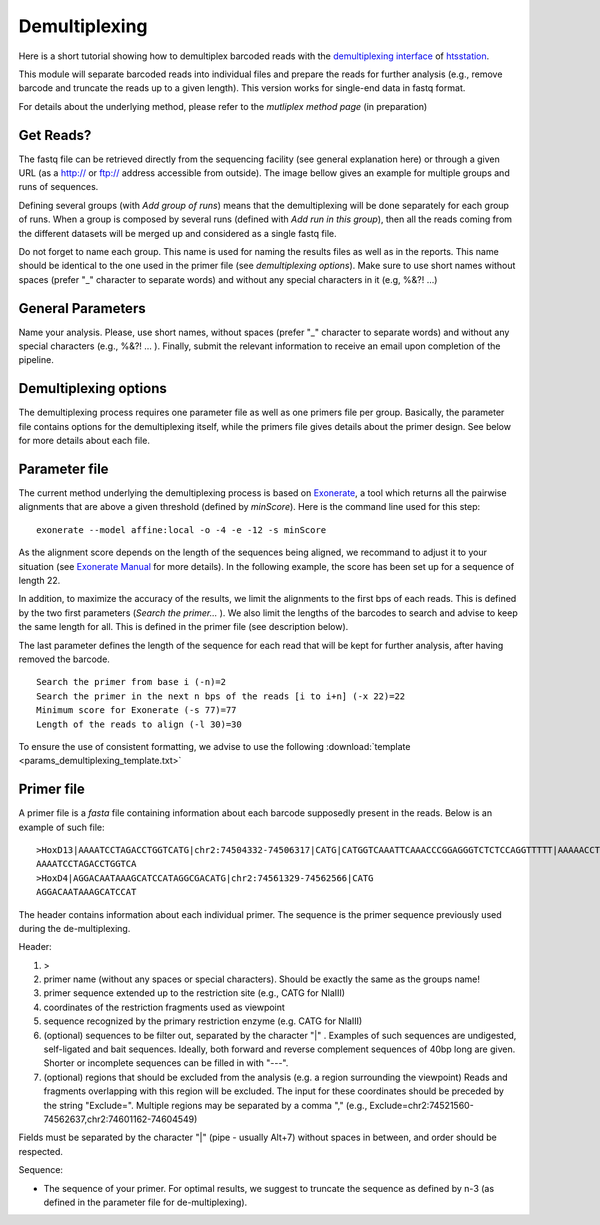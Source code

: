 Demultiplexing
==============

Here is a short tutorial showing how to demultiplex barcoded reads with the `demultiplexing interface <http://htsstation.epfl.ch/demultiplexing/>`_ of `htsstation <http://htsstation.epfl.ch/>`_.

This module will separate barcoded reads into individual files and prepare the reads for further analysis (e.g., remove barcode and truncate the reads up to a given length). This version works for single-end data in fastq format. 

For details about the underlying method, please refer to the `mutliplex method page` (in preparation)

.. doc/images/demultiplex_general_params_empty.png  doc/images/demultiplex_newJob_2Grps_withRep.png  doc/images/demultiplex_options_2grps.png


Get Reads?
----------

The fastq file can be retrieved directly from the sequencing facility (see general explanation here) or through a given URL (as a http:// or ftp:// address accessible from outside).
The image bellow gives an example for multiple groups and runs of sequences.

.. image:: images/demultiplex_newJob_2Grps_withRep.png

Defining several groups (with `Add group of runs`) means that the demultiplexing will be done separately for each group of runs. When a group is composed by several runs (defined with `Add run in this group`), then all the reads coming from the different datasets will be merged up and considered as a single fastq file. 

Do not forget to name each group. This name is used for naming the results files as well as in the reports. This name should be identical to the one used in the primer file (see `demultiplexing options`). Make sure to use short names without spaces (prefer "_" character to separate words) and without any special characters in it (e.g,  %&?! ...) 

 
General Parameters
------------------

Name your analysis. Please, use short names, without spaces (prefer "_" character to separate words) and without any special characters (e.g., %&?! ... ).  
Finally, submit the relevant information to receive an email upon completion of the pipeline.

.. image:: images/demultiplex_general_params_empty.png

Demultiplexing options
----------------------

The demultiplexing process requires one parameter file as well as one primers file per group. 
Basically, the parameter file contains options for the demultiplexing itself, while the primers file gives details about the primer design. 
See below for more details about each file.  

.. image:: images/demultiplex_options_2grps.png


Parameter file
--------------

The current method underlying the demultiplexing process is based on `Exonerate <http://www.ebi.ac.uk/~guy/exonerate/>`_, a tool which returns all the pairwise alignments that are above a given threshold (defined by `minScore`).
Here is the command line used for this step::

    exonerate --model affine:local -o -4 -e -12 -s minScore 

As the alignment score depends on the length of the sequences being aligned, we recommand to adjust it to your situation (see `Exonerate Manual <http://www.ebi.ac.uk/~guy/exonerate/exonerate.man.html>`_ for more details). In the following example, the score has been set up for a sequence of length 22. 


In addition, to maximize the accuracy of the results, we limit the alignments to the first bps of each reads. This is defined by the two first parameters (`Search the primer...` ). We also limit the lengths of the barcodes to search and advise to keep the same length for all. This is defined in the primer file (see description below).


The last parameter defines the length of the sequence for each read that will be kept for further analysis, after having removed the barcode. ::

    Search the primer from base i (-n)=2
    Search the primer in the next n bps of the reads [i to i+n] (-x 22)=22
    Minimum score for Exonerate (-s 77)=77
    Length of the reads to align (-l 30)=30


To ensure the use of consistent formatting, we advise to use the following :download:`template <params_demultiplexing_template.txt>`


Primer file
-----------

A primer file is a `fasta` file containing information about each barcode supposedly present in the reads.
Below is an example of such file::

    >HoxD13|AAAATCCTAGACCTGGTCATG|chr2:74504332-74506317|CATG|CATGGTCAAATTCAAACCCGGAGGGTCTCTCCAGGTTTTT|AAAAACCTGGAGAGACCCTCCGGGTTTGAATTTGACCATG|CATGGCGCGCTGCGCCTCCTCCCTCCTCGCTGTGTTCCGC|GCGGAACACAGCGAGGAGGGAGGAGGCGCAGCGCGCCATG|CATGACCAGGTCTAGGATTTTTAAAAGTTATACAAATTCT|AGAATTTGTATAACTTTTAAAAATCCTAGACCTGGTCATG|Exclude=chr2:74501237-74508317
    AAAATCCTAGACCTGGTCA
    >HoxD4|AGGACAATAAAGCATCCATAGGCGACATG|chr2:74561329-74562566|CATG
    AGGACAATAAAGCATCCAT

The header contains information about each individual primer. The sequence is the primer sequence previously used during the de-multiplexing.

Header:

1. >
2. primer name (without any spaces or special characters). Should be exactly the same as the groups name!
3. primer sequence extended up to the restriction site (e.g., CATG for NlaIII)
4. coordinates of the restriction fragments used as viewpoint
5. sequence recognized by the primary restriction enzyme (e.g. CATG for NlaIII)
6. (optional) sequences to be filter out, separated by the character "|" . Examples of such sequences are undigested, self-ligated and bait sequences. Ideally, both forward and reverse complement sequences of 40bp long are given. Shorter or incomplete sequences can be filled in with "---". 
7. (optional) regions that should be excluded from the analysis (e.g. a region surrounding the viewpoint) Reads and fragments overlapping with this region will be excluded. The input for these coordinates should be preceded by the string "Exclude=". Multiple regions may be separated by a comma "," (e.g., Exclude=chr2:74521560-74562637,chr2:74601162-74604549)

Fields must be separated by the character "|" (pipe - usually Alt+7) without spaces in between, and order should be respected.


Sequence:

* The sequence of your primer. For optimal results, we suggest to truncate the sequence as defined by n-3 (as defined in the parameter file for de-multiplexing).  


